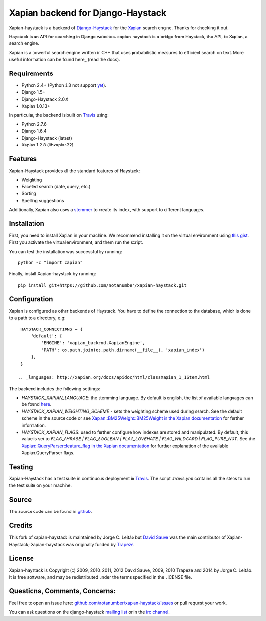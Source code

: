 Xapian backend for Django-Haystack
==================================

.. image:: https://travis-ci.org/notanumber/xapian-haystack.svg?branch=master
   :target: https://travis-ci.org/notanumber/xapian-haystack

.. _Django-Haystack: http://haystacksearch.org/

.. _Xapian: http://xapian.org

Xapian-haystack is a backend of Django-Haystack_ for the Xapian_ search engine.
Thanks for checking it out.

.. _here: http://getting-started-with-xapian.readthedocs.org/en/latest/index.html

Haystack is an API for searching in Django websites. xapian-haystack is
a bridge from Haystack, the API, to Xapian, a search engine.

Xapian is a powerful search engine written in C++ that uses probabilistic measures
to efficient search on text. More useful information can be found here_ (read the docs).

Requirements
------------

.. _yet: http://trac.xapian.org/ticket/346

- Python 2.4+ (Python 3.3 not support yet_).
- Django 1.5+
- Django-Haystack 2.0.X
- Xapian 1.0.13+

.. _Travis:

In particular, the backend is built on Travis_ using:

- Python 2.7.6
- Django 1.6.4
- Django-Haystack (latest)
- Xapian 1.2.8 (libxapian22)

Features
--------

Xapian-Haystack provides all the standard features of Haystack:

- Weighting
- Faceted search (date, query, etc.)
- Sorting
- Spelling suggestions

.. _stemmer: https://en.wikipedia.org/wiki/Stemming

Additionally, Xapian also uses a stemmer_ to create its index,
with support to different languages.

Installation
------------

.. _`this gist`: https://gist.github.com/jleclanche/ea0bc333b20ef6aa749c

First, you need to install Xapian in your machine.
We recommend installing it on the virtual environment using `this gist`_.
First you activate the virtual environment, and them run the script.

You can test the installation was successful by running::

    python -c "import xapian"

Finally, install Xapian-haystack by running::

    pip install git+https://github.com/notanumber/xapian-haystack.git

Configuration
-------------

Xapian is configured as other backends of Haystack.
You have to define the connection to the database, which is done to a path to a directory, e.g::

    HAYSTACK_CONNECTIONS = {
        'default': {
            'ENGINE': 'xapian_backend.XapianEngine',
            'PATH': os.path.join(os.path.dirname(__file__), 'xapian_index')
        },
    }

   .. _languages: http://xapian.org/docs/apidoc/html/classXapian_1_1Stem.html

The backend includes the following settings:

- `HAYSTACK_XAPIAN_LANGUAGE`: the stemming language.  By default is english, the list of available languages
  can be found `here <languages>`_.

- `HAYSTACK_XAPIAN_WEIGHTING_SCHEME` - sets the weighting scheme used during search.
  See the default scheme in the source code or see `Xapian::BM25Weight::BM25Weight in the Xapian documentation <http://xapian.org/docs/apidoc/html/classXapian_1_1BM25Weight.html>`_
  for further information.

- `HAYSTACK_XAPIAN_FLAGS`: used to further configure how indexes are stored and manipulated.
  By default, this value is set to `FLAG_PHRASE | FLAG_BOOLEAN | FLAG_LOVEHATE | FLAG_WILDCARD | FLAG_PURE_NOT`.
  See the `Xapian::QueryParser::feature_flag in the Xapian documentation <http://xapian.org/docs/apidoc/html/classXapian_1_1QueryParser.html>`_
  for further explanation of the available Xapian.QueryParser flags.

Testing
-------

Xapian-Haystack has a test suite in continuous deployment in Travis_. The script `.travis.yml` contains
all the steps to run the test suite on your machine.

Source
------

.. _github: http://github.com/notanumber/xapian-haystack/

The source code can be found in github_.

Credits
-------

This fork of xapian-haystack is maintained by Jorge C. Leitão but
`David Sauve <mailto:david.sauve@bag-of-holding.com>`_ was the main contributor of Xapian-Haystack;
Xapian-haystack was originally funded by `Trapeze <http://www.trapeze.com>`_.

License
-------

Xapian-haystack is Copyright (c) 2009, 2010, 2011, 2012 David Sauve, 2009, 2010 Trapeze and 2014 by Jorge C. Leitão.
It is free software, and may be redistributed under the terms specified in the LICENSE file.

Questions, Comments, Concerns:
------------------------------

Feel free to open an issue here: `github.com/notanumber/xapian-haystack/issues <http://github.com/notanumber/xapian-haystack/issues>`_
or pull request your work.

You can ask questions on the django-haystack `mailing list <http://groups.google.com/group/django-haystack/>`_
or in the `irc channel <irc://irc.freenode.net/haystack>`_.
